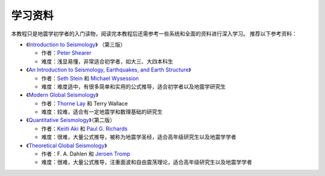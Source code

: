 学习资料
========

本教程只是地震学初学者的入门读物，阅读完本教程后还需参考一些系统和全面的资料进行深入学习。
推荐以下参考资料：

- 《`Introduction to Seismology <https://www.cambridge.org/us/academic/subjects/earth-and-environmental-science/solid-earth-geophysics/introduction-seismology-3rd-edition?format=HB&isbn=9781316635742>`__》
  （第三版）

  - 作者：`Peter Shearer <https://igppweb.ucsd.edu/~shearer/mahi/>`__
  - 难度：浅显易懂，非常适合初学者，如大三、大四本科生

- 《`An Introduction to Seismology, Earthquakes, and Earth Structure <https://www.wiley.com/en-us/An+Introduction+to+Seismology%2C+Earthquakes%2C+and+Earth+Structure-p-9780865420786>`__》

  - 作者：`Seth Stein <https://www.earth.northwestern.edu/our-people/faculty/stein-seth.html>`__
    和 `Michael Wysession <https://eps.wustl.edu/people/michael-e-wysession>`__
  - 难度：难度适中，有很多简单和实用的公式推导，适合初学者以及地震学研究生

- 《`Modern Global Seismology <https://www.elsevier.com/books/modern-global-seismology/lay/978-0-12-732870-6>`__》

  - 作者：`Thorne Lay <https://websites.pmc.ucsc.edu/~seisweb/thorne_lay/>`__
    和 Terry Wallace
  - 难度：较难，适合有一定地震学和数理基础的研究生

- 《`Quantitative Seismology <https://www.ldeo.columbia.edu/~richards/Aki_Richards.html>`__》（第二版）

  - 作者：`Keiiti Aki <https://doi.org/10.1785/gssrl.76.5.551>`__
    和 `Paul G. Richards <https://www.ldeo.columbia.edu/user/richards>`__
  - 难度：很难，大量公式推导，被称为地震学圣经，适合高年级研究生以及地震学学者

- 《`Theoretical Global Seismology <https://press.princeton.edu/books/paperback/9780691001241/theoretical-global-seismology>`__》

  - 作者：F. A. Dahlen 和 `Jeroen Tromp <https://geosciences.princeton.edu/people/jeroen-tromp>`__
  - 难度：很难，大量公式推导，注重面波和自由震荡理论，适合高年级研究生以及地震学学者
